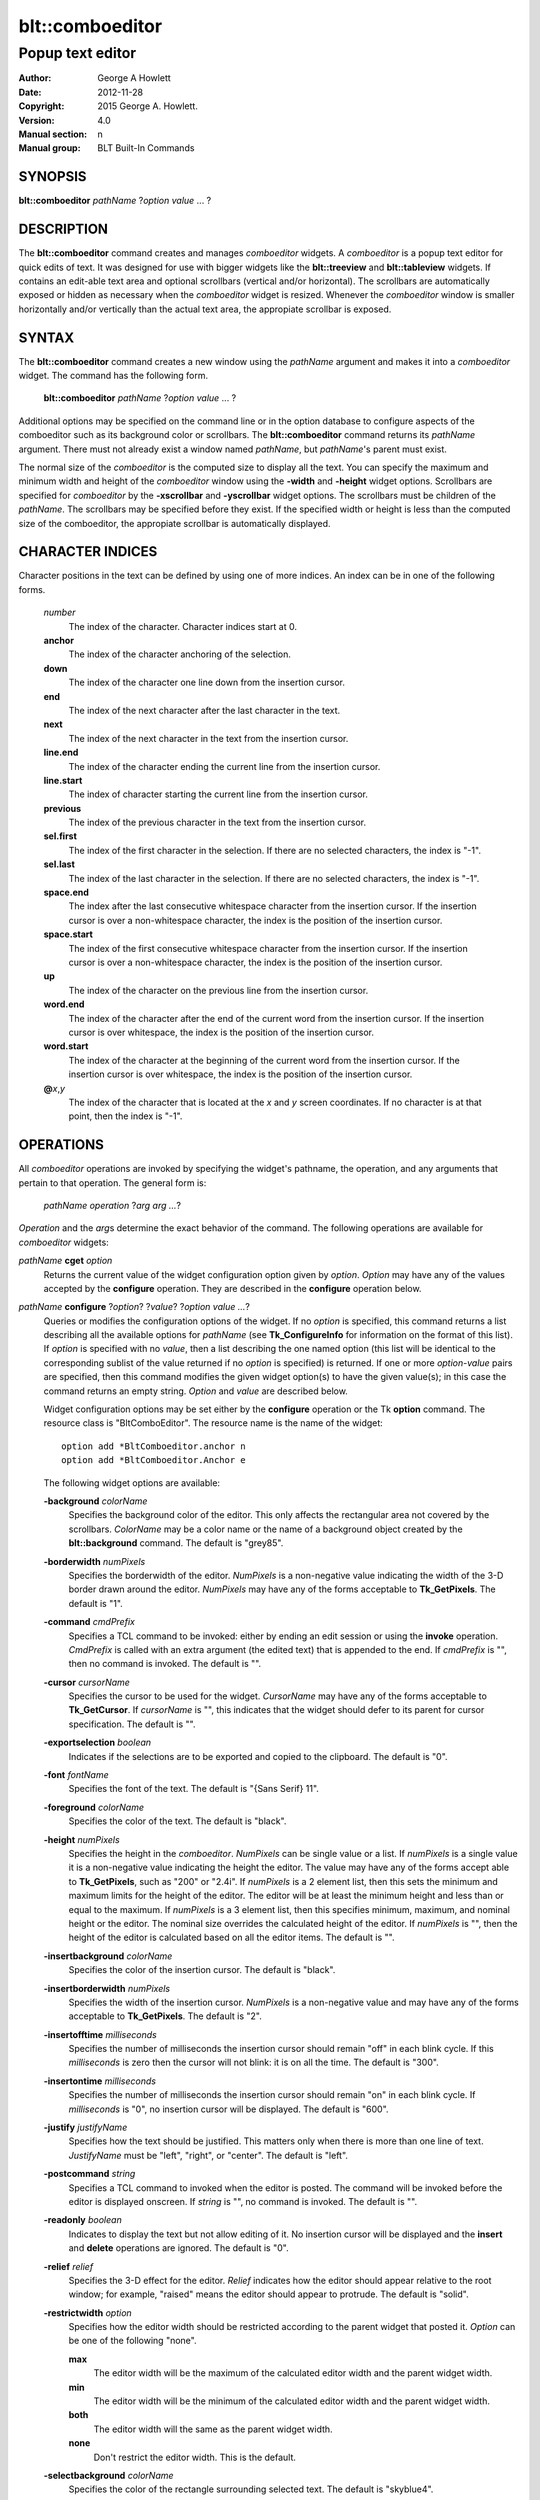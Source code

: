 ================
blt::comboeditor
================

------------------
Popup text editor
------------------

:Author: George A Howlett
:Date:   2012-11-28
:Copyright: 2015 George A. Howlett.
:Version: 4.0
:Manual section: n
:Manual group: BLT Built-In Commands

SYNOPSIS
--------

**blt::comboeditor** *pathName* ?\ *option value* ... ?

DESCRIPTION
-----------

The **blt::comboeditor** command creates and manages *comboeditor* widgets.
A *comboeditor* is a popup text editor for quick edits of text.  It was
designed for use with bigger widgets like the **blt::treeview** and
**blt::tableview** widgets. If contains an edit-able text area and optional
scrollbars (vertical and/or horizontal).  The scrollbars are automatically
exposed or hidden as necessary when the *comboeditor* widget is resized.
Whenever the *comboeditor* window is smaller horizontally and/or vertically
than the actual text area, the appropiate scrollbar is exposed.

SYNTAX
------

The **blt::comboeditor** command creates a new window using the *pathName*
argument and makes it into a *comboeditor* widget.  The command has the
following form.

  **blt::comboeditor** *pathName* ?\ *option value* ... ?

Additional options may be specified on the command line or in the option
database to configure aspects of the comboeditor such as its background color
or scrollbars. The **blt::comboeditor** command returns its *pathName*
argument.  There must not already exist a window named *pathName*, but
*pathName*'s parent must exist.

The normal size of the *comboeditor* is the computed size to display all
the text.  You can specify the maximum and minimum width and height of the
*comboeditor* window using the **-width** and **-height** widget options.
Scrollbars are specified for *comboeditor* by the **-xscrollbar** and
**-yscrollbar** widget options.  The scrollbars must be children of the
*pathName*.  The scrollbars may be specified before they exist.  If the
specified width or height is less than the computed size of the
comboeditor, the appropiate scrollbar is automatically displayed.

CHARACTER INDICES
-----------------

Character positions in the text can be defined by using one of more
indices. An index can be in one of the following forms.

  *number*
    The index of the character.  Character indices start at 0.
    
  **anchor**
    The index of the character anchoring of the selection.

  **down**
    The index of the character one line down from the insertion cursor. 

  **end**
    The index of the next character after the last character in the text.

  **next**
    The index of the next character in the text from the insertion cursor.

  **line.end**
    The index of the character ending the current line from the
    insertion cursor.  

  **line.start**
    The index of character starting the current line from the insertion
    cursor.  

  **previous**
    The index of the previous character in the text from the insertion cursor.  

  **sel.first**
    The index of the first character in the selection.  If there are no
    selected characters, the index is "-1".

  **sel.last**
    The index of the last character in the selection.  If there are no
    selected characters, the index is "-1".

  **space.end**
    The index after the last consecutive whitespace character from
    the insertion cursor.  If the insertion cursor is over a non-whitespace
    character, the index is the position of the insertion cursor.

  **space.start**
    The index of the first consecutive whitespace character from
    the insertion cursor.  If the insertion cursor is over a non-whitespace
    character, the index is the position of the insertion cursor.

  **up**
    The index of the character on the previous line from the insertion
    cursor.

  **word.end**
    The index of the character after the end of the current word from the
    insertion cursor.  If the insertion cursor is over whitespace, the
    index is the position of the insertion cursor.

  **word.start**
    The index of the character at the beginning of the current word from the
    insertion cursor.  If the insertion cursor is over whitespace, the
    index is the position of the insertion cursor.

  **@**\ *x*\ ,\ *y*
    The index of the character that is located at the *x* and *y*
    screen coordinates.  If no character is at that point, then the
    index is "-1".

OPERATIONS
----------

All *comboeditor* operations are invoked by specifying the widget's
pathname, the operation, and any arguments that pertain to that
operation.  The general form is:

  *pathName operation* ?\ *arg arg ...*\ ?

*Operation* and the *arg*\ s determine the exact behavior of the
command.  The following operations are available for *comboeditor* widgets:

*pathName* **cget** *option*  
  Returns the current value of the widget configuration option given by
  *option*. *Option* may have any of the values accepted by the
  **configure** operation. They are described in the **configure**
  operation below.

*pathName* **configure** ?\ *option*\ ? ?\ *value*? ?\ *option value ...*\ ?
  Queries or modifies the configuration options of the widget.  If no
  *option* is specified, this command returns a list describing all the
  available options for *pathName* (see **Tk_ConfigureInfo** for
  information on the format of this list).  If *option* is specified with
  no *value*, then a list describing the one named option (this list will
  be identical to the corresponding sublist of the value returned if no
  *option* is specified) is returned.  If one or more *option-value* pairs
  are specified, then this command modifies the given widget option(s) to
  have the given value(s); in this case the command returns an empty
  string.  *Option* and *value* are described below.

  Widget configuration options may be set either by the **configure**
  operation or the Tk **option** command.  The resource class is
  "BltComboEditor".  The resource name is the name of the widget::

    option add *BltComboeditor.anchor n
    option add *BltComboeditor.Anchor e

  The following widget options are available\:

  **-background** *colorName* 
    Specifies the background color of the editor.  This only affects the
    rectangular area not covered by the scrollbars.  *ColorName* may be a
    color name or the name of a background object created by the
    **blt::background** command.  The default is "grey85".
    
  **-borderwidth** *numPixels* 
    Specifies the borderwidth of the editor.  *NumPixels* is a non-negative
    value indicating the width of the 3-D border drawn around the editor.
    *NumPixels* may have any of the forms acceptable to **Tk_GetPixels**.
    The default is "1".

  **-command** *cmdPrefix* 
    Specifies a TCL command to be invoked: either by ending an edit session
    or using the **invoke** operation.  *CmdPrefix* is called with an extra
    argument (the edited text) that is appended to the end.  If *cmdPrefix*
    is "", then no command is invoked. The default is "".

  **-cursor** *cursorName* 
    Specifies the cursor to be used for the widget. *CursorName* may have
    any of the forms acceptable to **Tk_GetCursor**.  If *cursorName* is
    "", this indicates that the widget should defer to its parent for
    cursor specification.  The default is "".

  **-exportselection** *boolean* 
    Indicates if the selections are to be exported and copied to the
    clipboard.  The default is "0".

  **-font** *fontName* 
    Specifies the font of the text.  The default is "{Sans Serif} 11".

  **-foreground** *colorName* 
    Specifies the color of the text.  The default is "black".

  **-height** *numPixels* 
    Specifies the height in the *comboeditor*.  *NumPixels* can be single
    value or a list.  If *numPixels* is a single value it is a non-negative
    value indicating the height the editor. The value may have any of the
    forms accept able to **Tk_GetPixels**, such as "200" or "2.4i".  If
    *numPixels* is a 2 element list, then this sets the minimum and maximum
    limits for the height of the editor. The editor will be at least the
    minimum height and less than or equal to the maximum. If *numPixels* is
    a 3 element list, then this specifies minimum, maximum, and nominal
    height or the editor.  The nominal size overrides the calculated height
    of the editor.  If *numPixels* is "", then the height of the editor is
    calculated based on all the editor items.  The default is "".

  **-insertbackground** *colorName* 
    Specifies the color of the insertion cursor.  The default is "black".

  **-insertborderwidth** *numPixels* 
    Specifies the width of the insertion cursor.  *NumPixels* is a
    non-negative value and may have any of the forms acceptable to
    **Tk_GetPixels**.  The default is "2".

  **-insertofftime** *milliseconds* 
    Specifies the number of milliseconds the insertion cursor should remain
    "off" in each blink cycle.  If this *milliseconds* is zero then the
    cursor will not blink: it is on all the time. The default is "300".

  **-insertontime** *milliseconds* 
    Specifies the number of milliseconds the insertion cursor should remain
    "on" in each blink cycle.  If *milliseconds* is "0", no insertion cursor
    will be displayed.  The default is "600".
    
  **-justify** *justifyName* 
    Specifies how the text should be justified.  This matters only when
    there is more than one line of text. *JustifyName* must be "left",
    "right", or "center".  The default is "left".
    
  **-postcommand** *string* 
    Specifies a TCL command to invoked when the editor is posted.  The
    command will be invoked before the editor is displayed onscreen.  If
    *string* is "", no command is invoked.  The default is "".

  **-readonly** *boolean* 
    Indicates to display the text but not allow editing of it.  No insertion
    cursor will be displayed and the **insert** and **delete** operations
    are ignored. The default is "0".

  **-relief** *relief* 
    Specifies the 3-D effect for the editor.  *Relief* indicates how the
    editor should appear relative to the root window; for example, "raised"
    means the editor should appear to protrude.  The default is "solid".

  **-restrictwidth** *option* 
    Specifies how the editor width should be restricted according to the
    parent widget that posted it. *Option* can be one of the following
    "none".

    **max**
      The editor width will be the maximum of the calculated editor width and
      the parent widget width.

    **min**
      The editor width will be the minimum of the calculated editor width and
      the parent widget width.

    **both**
      The editor width will the same as the parent widget width.

    **none**
      Don't restrict the editor width. This is the default.
       
  **-selectbackground** *colorName* 
    Specifies the color of the rectangle surrounding selected text.
    The default is "skyblue4".

  **-selectborderwidth** *numPixels* 
    Specifies the borderwidth of the selected rectangle.  *NumPixels* is a
    non-negative value indicating the width of the 3-D border drawn around
    the selected text.  *NumPixels* may have any of the forms acceptable to
    **Tk_GetPixels**.  If *numPixels* is "0", no 3-D relief is drawn.
    The default is "0".
    
  **-selectforeground** *colorName* 
    Specifies the color of selected text.  The default is "white".

  **-selectrelief** *relief* 
    Specifies the 3-D effect for the rectangle surrounding the selected
    text.  *Relief* indicates how the rectangle should appear relative to the
    normal text; for example, "raised" means the rectangle should appear to
    protrude.  The default is "flat".  

  **-show** *boolean* 
    Indicates to display text as circles instead of the text itself.
    The default is "0".

  **-text** *string* 
    Specifies to text to edit. Setting this option resets the undo and
    redo buffers. The default is "".

  **-textbackground** *colorName* 
    Specifies the background color of the text area.  *ColorName* may be a
    color name or the name of a background object created by the
    **blt::background** command.  The default is "white".

  **-textforeground** *colorName* 
    Specifies the color of the text.  The default is "black".

  **-textwidth** *numCharacters* 
    Specifies the preferred width of widget in terms of characters.
    If *numCharacters* is "0", then the **-width** option is used to determine
    the width of the widget. The default is "0".

  **-unpostcommand** *string*
    Specifies the TCL command to be invoked when the editor is unposted.  If
    *string* is "", no command is invoked. The default is "".

  **-width** *numPixels*
   Specifies the width in the *comboeditor*.  *NumPixels* can be single
   value or a list.  If *numPixels* is a single value it is a non-negative
   value indicating the width the editor. The value may have any of the
   forms accept able to **Tk_GetPixels**, such as "200" or "2.4i".  If
   *numPixels* is a 2 element list, then this sets the minimum and maximum
   limits for the width of the editor. The editor will be at least the minimum
   width and less than or equal to the maximum. If *numPixels* is a 3
   element list, then this specifies minimum, maximum, and nominal width
   or the editor.  The nominal size overrides the calculated width of the
   editor.  If *numPixels* is "", then the width of the editor is calculated
   based on the widths of all the editor items.  The default is "".

  **-xscrollbar** *widget*
    Specifies the name of a scrollbar widget to use as the horizontal
    scrollbar for this editor.  The scrollbar widget must be a child of the
    comboeditor and doesn't have to exist yet.  At an idle point later, the
    comboeditor will attach the scrollbar to widget, effectively packing the
    scrollbar into the editor.

  **-xscrollcommand** *cmdPrefix*
    Specifies the prefix for a command used to communicate with horizontal
    scrollbars.  Whenever the horizontal view in the widget's window
    changes, the widget will generate a TCL command by concatenating the
    scroll command and two numbers. If this option is not specified, then
    no command will be executed.  The widget's initialization script
    will automatically set this for you.

  **-xscrollincrement** *numPixels*
    Sets the horizontal scrolling unit. This is the distance the editor is
    scrolled horizontally by one unit. *NumPixels* is a non-negative value
    indicating the width of the 3-D border drawn around the editor. The
    value may have any of the forms accept able to **Tk_GetPixels**.  The
    default is "20".

  **-yscrollbar** *widget*
    Specifies the name of a scrollbar widget to use as the vertical
    scrollbar for this editor.  The scrollbar widget must be a child of the
    comboeditor and doesn't have to exist yet.  At an idle point later, the
    comboeditor will attach the scrollbar to widget, effectively packing the
    scrollbar into the editor.

  **-yscrollcommand** *cmdPrefix*
    Specifies the prefix for a command used to communicate with vertical
    scrollbars.  Whenever the vertical view in the widget's window
    changes, the widget will generate a TCL command by concatenating the
    scroll command and two numbers.  If this option is not specified, then
    no command will be executed.  The widget's initialization script
    will automatically set this for you.

  **-yscrollincrement** *numPixels*
    Sets the vertical scrolling unit.  This is the distance the editor is
    scrolled vertically by one unit. *NumPixels* is a non-negative value
    indicating the width of the 3-D border drawn around the editor. The
    value may have any of the forms accept able to **Tk_GetPixels**.  The
    default is "20".

*pathName* **delete** *firstIndex* ?\ *lastIndex*\ ?
  Deletes one or more characters. *FirstIndex* describes index of the first
  character to be deleted.  If a *lastIndex* argument is present then
  the characters from *firstIndex* to just before *lastIndex* are deleted.
  For example, if *firstIndex* is "0" and *lastIndex* is "2", the first
  two characters are deleted.
  
*pathName* **get** ?\ *firstIndex* *lastIndex*\ ?
  Returns the text from the widget.  If *firstIndex* and *lastIndex*
  arguments are present, they describe the region of characters to be
  returned.

*pathName* **icursor** *charIndex* 
  Specifies the location of the insertion cursor.  *CharIndex* is the index
  of character before which the insertion cursor will be placed. *CharIndex*
  may be in any of the forms described in `CHARACTER INDICES`_.

*pathName* **index** *charIndex* 
  Returns the index of *charIndex*. *CharIndex* may be in any of the forms
  described in `CHARACTER INDICES`_. If *charIndex* does represent a valid
  character index, "-1" is returned.
  
*pathName* **insert** *charIndex* *string*
  Inserts the characters from string into the text at *charIndex*. If
  *charIndex* is "end", the characters are appended.
  
*pathName* **invoke** 
  Invokes a TCL command specified by *widget*'s **-command** option. This
  is normally done when the editing session is completed and the editor is
  unposted.
  
*pathName* **post** ?\ *switches* ... ? 
  Arranges for the *pathName* to be displayed on the screen. The position
  of *pathName* depends upon *switches*.

  The position of the *comboeditor* may be adjusted to guarantee that the
  entire widget is visible on the screen.  This command normally returns an
  empty string.  If the **-postcommand** option has been specified, then
  its value is executed as a TCL script before posting the editor and the
  result of that script is returned as the result of the post widget
  command.  If an error returns while executing the command, then the error
  is returned without posting the editor.

  *Switches* can be one of the following:

  **-align** *how*
    Aligns the editor horizontally to its parent according to *how*.  *How*
    can be "left", "center", or "right".

  **-box** *coordList*
    Specifies the region of the parent window that represent the button.
    Normally comboeditors are aligned to the parent window.  This allows you
    to align the editor a specific screen region.  *CoordList* is a list of
    two x,y coordinates pairs representing the two corners of the box.

  **-cascade** *coordList*
    Specifies how to position the editor.  This option is for
    *cascade* editors. *CoordList* is a list of x and y coordinates
    representing the position of the cascade editor.

  **-popup** *coordList*
    Specifies how to position the editor.  This option is for
    *popup* editors. *CoordList* is a list of x and y coordinates
    representing the position of the popup editor.

  **-window** *window*
    Specifies the name of window to align the editor to.  Normally
    *comboeditor*s are aligned to its parent window.  *Window* is the name
    of another widget.

*pathName* **redo** 
  Re-applies the last reverted change.  This command only has effect if the
  last command was a **undo** operation. The text and insertion cursor are
  possibly changed.
  
*pathName* **scan dragto** *x* *y*
  This command computes the difference between *x* and *y* and the
  coordinates to the last **scan mark** command for the widget.  It then
  adjusts the view by 10 times the difference in coordinates.  *X* and *y*
  are screen coordinates relative to editor window.  This command is
  typically associated with mouse motion events in the widget, to produce
  the effect of dragging the item list at high speed through the window.
   
*pathName* **scan mark** *x* *y*
  Records *x* and *y* and the current view in the editor window; to be used
  with later **scan dragto** commands. *X* and *y* are screen coordinates
  relative to editor window.  Typically this command is associated
  with a mouse button press in the widget.  

*pathName* **see** *charIndex* 
  Scrolls the editor so that character at *charIndex* is visible in the
  widget's window. *CharIndex* may be in any of the forms described in
  `CHARACTER INDICES`_.
  
*pathName* **selection adjust** *charIndex*
  Sets the end of the selection nearest to the character given by
  *charIndex*, and adjust that end of the selection to be at *charIndex*
  (i.e. including but not going beyond *charIndex*).  The other end of the
  selection is made the anchor point for future select to commands.  If no
  characters are currently selected, then a new selection is created to
  include the characters between *charIndex* and the most recent selection
  anchor point, inclusive.

*pathName* **selection clear**
  Clears the selection.  No characters are selected.

*pathName* **selection from** *charIndex*
  Sets the selection anchor point to just before the character given by
  *charIndex*.  

*pathName* **selection present**
  Indicates if any characters are currently selected.  Returns "1" if
  there is are characters selected and "0" if nothing is selected.

*pathName* **selection range** *firstIndex* *lastIndex*
  Sets the selection to include the characters starting with *firstIndex*
  and ending just before *lastIndex* .  If *lastIndex* is less than of
  equal to *firstIndex*, then the selection is cleared.

*pathName* **selection to** *charIndex*
  If *charIndex* is before the anchor point, sets the selection to the
  characters from *charIndex* up to but not including the anchor point.  If
  *charIndex* is the same as the anchor point, do nothing.  If *charIndex*
  is after the anchor point, set the selection to the characters from the
  anchor point up to but not including *charIndex*.  The anchor point is
  determined by the most recent select from or select adjust command in
  this widget.  If the selection is not in this widget then a new selection
  is created using the most recent anchor point specified for the widget.

*pathName* **size**
  Returns the number of characters in the text.  
   
*pathName* **undo**
  Undoes the last change.  The text and insertion cursor are reverted
  to what there were before the last edit.

*pathName* **unpost**
  Unposts the *comboeditor* window so it is no longer displayed onscreen.  If
  one or more lower level cascaded editors are posted, they are unposted too.

*pathName* **withdraw** 
  Returns the value associated with *item*.  The value is specified by the
  editor item's **-value** option.  *Item* may be a label, index, or tag,
  but may not represent more than one editor item.
   
*pathName* **xview moveto** fraction
  Adjusts the horizontal view in the *comboeditor* window so the portion of
  the editor starting from *fraction* is displayed.  *Fraction* is a number
  between 0.0 and 1.0 representing the position horizontally where to
  start displaying the editor.
   
*pathName* **xview scroll** *number* *what*
  Adjusts the view in the window horizontally according to *number* and
  *what*.  *Number* must be an integer.  *What* must be either "units" or
  "pages".  If *what* is "units", the view adjusts left or right by
  *number* units.  The number of pixel in a unit is specified by the
  **-xscrollincrement** option.  If *what* is "pages" then the view
  adjusts by *number* screenfuls.  If *number* is negative then the view
  if scrolled left; if it is positive then it is scrolled right.

*pathName* **yview moveto** fraction
  Adjusts the vertical view in the *comboeditor* window so the portion of
  the editor starting from *fraction* is displayed.  *Fraction* is a number
  between 0.0 and 1.0 representing the position vertically where to start
  displaying the editor.
   
*pathName* **yview scroll** *number* *what*
  Adjusts the view in the window vertically according to *number* and
  *what*.  *Number* must be an integer.  *What* must be either "units" or
  "pages".  If *what* is "units", the view adjusts up or down by *number*
  units.  The number of pixels in a unit is specified by the
  **-yscrollincrement** option.  If *what* is "pages" then the view
  adjusts by *number* screenfuls.  If *number* is negative then earlier
  items become visible; if it is positive then later item becomes visible.
   
DEFAULT BINDINGS
----------------

There are many default class bindings for *comboeditor* widgets.

 1. Clicking mouse button 1 positions the insertion cursor just before the
    character underneath the mouse cursor and clears any selection in the
    widget.  Dragging with mouse button 1 strokes out a selection between
    the insertion cursor and the character under the mouse.

 2. Double-clicking with mouse button 1 selects the word or whitespace
    under the pointer and positions the insertion cursor at the end of the
    word or whitespace.  Dragging after a double click will stroke out a
    selection consisting of whole words.

 3. Triple-clicking with mouse button 1 selects line of text under the
    the pointer and positions the insertion cursor at the end of the line.

 4. The ends of the selection can be adjusted by dragging with mouse button
    1 while the Shift key is down; this will adjust the end of the
    selection that was nearest to the mouse cursor when button 1 was
    pressed.  If the button is double-clicked before dragging then the
    selection will be adjusted in units of whole words.

 5. Clicking mouse button 1 with the Control key down will position the
    insertion cursor in the entry without affecting the selection.

 6. If any normal printing characters are typed in an *comboeditor*, they are
    inserted at the point of the insertion cursor.

 7. The view in the editor can be adjusted by dragging with mouse button 2.
    If mouse button 2 is clicked without moving the mouse, the selection is
    copied into the entry at the position of the mouse cursor.

 8. If the mouse is dragged out of the entry on the left or right sides
    while button 1 is pressed, the entry will automatically scroll to make
    more text visible (if there is more text off- screen on the side where
    the mouse left the window).

 9. The Left and Right keys move the insertion cursor one character to the
    left or right; they also clear any selection in the entry and set the
    selection anchor.  If Left or Right is typed with the Shift key down,
    then the insertion cursor moves and the selection is extended to
    include the new character.  Control- Left and Control-Right move the
    insertion cursor by words, and Control-Shift-Left and
    Control-Shift-Right move the insertion cursor by words and also extend
    the selection.  Control-b and Control-f behave the same as Left and
    Right, respectively.  Meta-b and Meta-f behave the same as Control-Left
    and Control- Right, respectively.

 10. The Home key, or Control-a, will move the insertion cursor to the
     beginning of the entry and clear any selection in the entry.
     Shift-Home moves the insertion cursor to the beginning of the entry
     and also extends the selection to that point.

 11. The End key, or Control-e, will move the insertion cursor to the end
     of the entry and clear any selection in the entry.  Shift- End moves
     the cursor to the end and extends the selection to that point.

 12. The Select key and Control-Space set the selection anchor to the
     position of the insertion cursor.  They do not affect the cur- rent
     selection.  Shift-Select and Control-Shift-Space adjust the selection
     to the current position of the insertion cursor, selecting from the
     anchor to the insertion cursor if there was not any selection
     previously.
 
 13. Control-/ selects all the text in the entry.

 14.  Control-\ clears any selection in the entry.

 15. The F16 key (labelled Copy on many Sun workstations) or Meta-w copies
     the selection in the widget to the clipboard, if there is a selection.

 16. The F20 key (labelled Cut on many Sun workstations) or Control-w
     copies the selection in the widget to the clipboard and deletes the
     selection.  If there is no selection in the widget then these keys
     have no effect.

 17. The F18 key (labelled Paste on many Sun workstations) or Control-y
     inserts the contents of the clipboard at the position of the insertion
     cursor.

 18. The Delete key deletes the selection, if there is one in the entry.  If
     there is no selection, it deletes the character to the right of the
     insertion cursor.

 19. The BackSpace key and Control-h delete the selection, if there is one
     in the entry.  If there is no selection, it deletes the character to
     the left of the insertion cursor.

 **Control** +  **a**
   Selects all characters. Positions the insertion cursor at the end of the
   text.

 **Control** +  **b**
   Positions the insertion cursor before the previous character.

 **Control** +  **c**
   Copies the selected characters to clipboard.  This happens automatically
   is the **-exportselection** option is true.

 **Control** +  **d**
   Deletes the character to the right of the insertion cursor.

 **Control** +  **e**
   Positions the insertion cursor at the end containing the insertion
   cursor.

 **Control** +  **f**
   Positions the insertion cursor before the next character.

 **Control** +  **h**
   Deletes the character previous to the insertion cursor.  

 **Control** +  **k**
   Deletes all the characters from the insertion cursor to end of the line.
   If there are no characters before the end of the line,
   the newline is deleted.

 **Control** +  **n**
   Positions the insertion cursor on the next line down.  If the
   cursor already on the last line, nothing happens.  The cursor will be
   the same number of characters over in the next line, unless the
   line does not have that many characters.  Then the cursor will
   be at the end of the next line.

 **Control** +  **p**
   Positions the insertion cursor on the previous line up.  If the cursor
   is already the first line, nothing happens.  The cursor will be the same
   number of characters over in the previous line, unless the line does not
   have that many characters.  Then the cursor will be at the end of the
   previous line.

 **Control** +  **t**
   Reverses the order of the two characters to the right of the
   insertion cursor.

 **Control** +  **v**
   Inserts text from the clipboard at the current position.

 **Control** +  **x**
   Copies the selected characters to the clipboard and then deletes them
   from the text.

 **Control** +  **y**
   Redo last edit.

 **Control** +  **z**
   Undo last edit.

 **Alt** +  **b**
   Positions the insertion cursor before the last word.

 **Alt** +  **f**
   Positions the insertion cursor after the next word.

 **BackSpace** 
   Same as  **Control** +  **h**.

 **Delete** 
   Same as  **Control** +  **d**.

 **Down** (down arrow)
   Same as  **Control** +  **n**.

 **End** 
   Moves the insertion cursor after the last character.

 **Escape** 
   Cancels the session by unposting the editor.

 **Home** 
   Moves the insertion cursor before the first character.

 **Left** (left arrow)
   Same as  **Control** +  **b**.

 **Right** (right arrow)
   Same as  **Control** +  **f**.

 **Up** (up arrow)
   Same as  **Control** +  **p**.

 **Control** + **Left** 
   Same as  **Alt** +  **b**.

 **Control** + **Right** 
   Same as  **Alt** +  **f**.

 **Shift** + **End** 
   Moves the insertion cursor after the last character and extends the
   selection.

 **Shift** +  **Home** 
   Moves the insertion cursor before the first character and 
   extends the selection.

 **Shift** +  **Left** 
   Positions the insertion cursor before the previous character and
   extends the selection.

 **Shift** +  **Right** 
   Positions the insertion cursor before the next character and
   extends the selection.

EXAMPLE
-------

Create a *comboeditor* widget with the **blt::comboeditor** command.

 ::

    package require BLT

    # Create a new comboeditor and add editor items to it.

    blt::combobutton .file -text "File" -editor .file.m \
      -xscrollbar .file.xs \
      -yscrollbar .file.ys 

    blt::comboeditor .file.m 
    .file.m add -text "New Window" -accelerator "Ctrl+N" -underline 0 \
        -icon $image(new_window)
    .file.m add -text "New Tab" -accelerator "Ctrl+T" -underline 4 \
        -icon $icon(new_tab)
    .file.m add -text "Open Location..." -accelerator "Ctrl+L" -underline 5
    .file.m add -text "Open File..." -accelerator "Ctrl+O" -underline 0 \
       -icon $icon(open_file)
    .file.m add -text "Close Window" -accelerator "Ctrl+Shift+W" -underline 9
    .file.m add -text "Close Tab" -accelerator "Ctrl+W" -underline 0
    blt::tk::scrollbar .file.ysbar 
    blt::tk::scrollbar .file.xsbar 

Please note the following:

1. You can't use a Tk **editorbutton** with *comboeditor*\ s.  The editor is
   posted by either a **blt::combobutton** or **blt::comboentry**
   widget.

2. You specify scrollbar widgets with the **-xscrollbar** and
   **-yscrollbar** options.  The scrollbars do not already have to exist.

3. You create editor items with the **add** operation.  The type of item is
   specified by the **-type** option.  The default type is "button".

4. You don't pack the scrollbars.  This is done for you.

5. You don't have to specify the **-orient** or **-command** options to
   the scrollbars. This is done for you.

KEYWORDS
--------

comboeditor, widget

COPYRIGHT
---------

2015 George A. Howlett. All rights reserved.

Redistribution and use in source and binary forms, with or without
modification, are permitted provided that the following conditions are
met:

 1) Redistributions of source code must retain the above copyright
    notice, this list of conditions and the following disclaimer.
 2) Redistributions in binary form must reproduce the above copyright
    notice, this list of conditions and the following disclaimer in
    the documentation and/or other materials provided with the distribution.
 3) Neither the name of the authors nor the names of its contributors may
    be used to endorse or promote products derived from this software
    without specific prior written permission.
 4) Products derived from this software may not be called "BLT" nor may
    "BLT" appear in their names without specific prior written permission
    from the author.

THIS SOFTWARE IS PROVIDED ''AS IS'' AND ANY EXPRESS OR IMPLIED WARRANTIES,
INCLUDING, BUT NOT LIMITED TO, THE IMPLIED WARRANTIES OF MERCHANTABILITY
AND FITNESS FOR A PARTICULAR PURPOSE ARE DISCLAIMED. IN NO EVENT SHALL THE
AUTHORS OR COPYRIGHT HOLDERS BE LIABLE FOR ANY DIRECT, INDIRECT,
INCIDENTAL, SPECIAL, EXEMPLARY, OR CONSEQUENTIAL DAMAGES (INCLUDING, BUT
NOT LIMITED TO, PROCUREMENT OF SUBSTITUTE GOODS OR SERVICES; LOSS OF USE,
DATA, OR PROFITS; OR BUSINESS INTERRUPTION) HOWEVER CAUSED AND ON ANY
THEORY OF LIABILITY, WHETHER IN CONTRACT, STRICT LIABILITY, OR TORT
(INCLUDING NEGLIGENCE OR OTHERWISE) ARISING IN ANY WAY OUT OF THE USE OF
THIS SOFTWARE, EVEN IF ADVISED OF THE POSSIBILITY OF SUCH DAMAGE.
